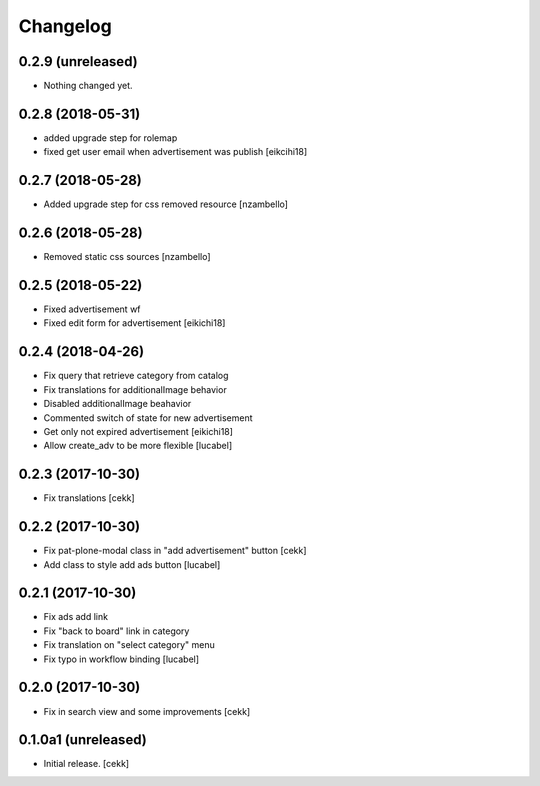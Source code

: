 Changelog
=========


0.2.9 (unreleased)
------------------

- Nothing changed yet.


0.2.8 (2018-05-31)
------------------

- added upgrade step for rolemap
- fixed get user email when advertisement was publish
  [eikcihi18]


0.2.7 (2018-05-28)
------------------

- Added upgrade step for css removed resource [nzambello]


0.2.6 (2018-05-28)
------------------

- Removed static css sources [nzambello]


0.2.5 (2018-05-22)
------------------

- Fixed advertisement wf
- Fixed edit form for advertisement
  [eikichi18]


0.2.4 (2018-04-26)
------------------
- Fix query that retrieve category from catalog
- Fix translations for additionalImage behavior
- Disabled additionalImage beahavior
- Commented switch of state for new advertisement
- Get only not expired advertisement
  [eikichi18]
- Allow create_adv to be more flexible
  [lucabel]

0.2.3 (2017-10-30)
------------------

- Fix translations
  [cekk]


0.2.2 (2017-10-30)
------------------

- Fix pat-plone-modal class in "add advertisement" button
  [cekk]
- Add class to style add ads button
  [lucabel]

0.2.1 (2017-10-30)
------------------

- Fix ads add link
- Fix "back to board" link in category
- Fix translation on "select category" menu
- Fix typo in workflow binding
  [lucabel]


0.2.0 (2017-10-30)
------------------

- Fix in search view and some improvements
  [cekk]

0.1.0a1 (unreleased)
--------------------

- Initial release.
  [cekk]
